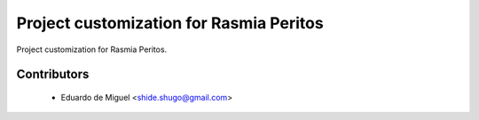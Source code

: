 Project customization for Rasmia Peritos
========================================

Project customization for Rasmia Peritos.


Contributors
------------
    * Eduardo de Miguel <shide.shugo@gmail.com>
